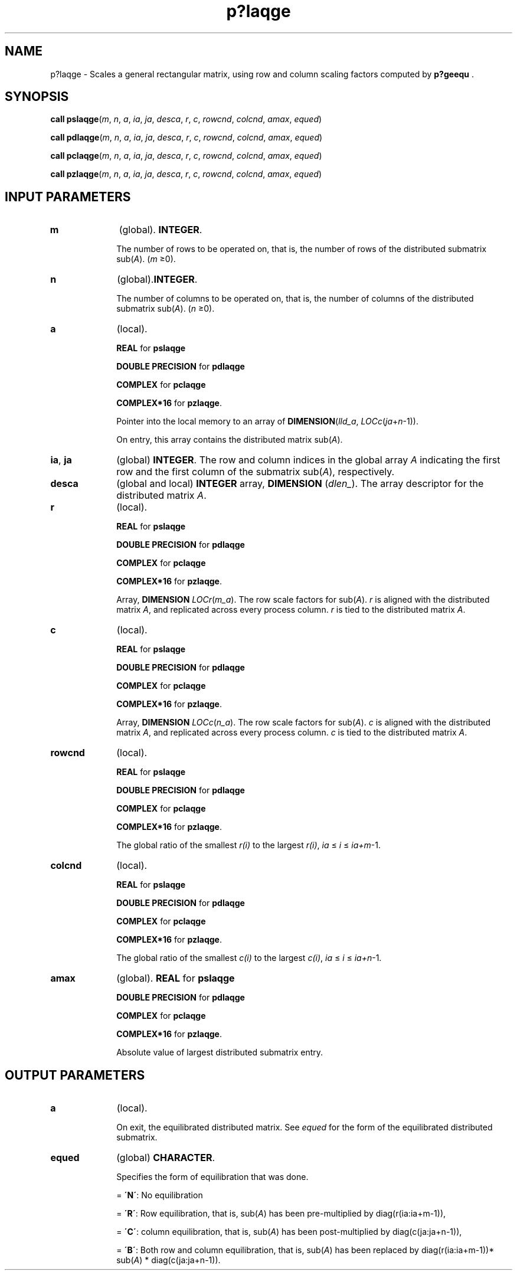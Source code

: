 .\" Copyright (c) 2002 \- 2008 Intel Corporation
.\" All rights reserved.
.\"
.TH p?laqge 3 "Intel Corporation" "Copyright(C) 2002 \- 2008" "Intel(R) Math Kernel Library"
.SH NAME
p?laqge \- Scales a general rectangular matrix, using row and column scaling factors computed by \fBp?geequ\fR .
.SH SYNOPSIS
.PP
\fBcall pslaqge\fR(\fIm\fR, \fIn\fR, \fIa\fR, \fIia\fR, \fIja\fR, \fIdesca\fR, \fIr\fR, \fIc\fR, \fIrowcnd\fR, \fIcolcnd\fR, \fIamax\fR, \fIequed\fR)
.PP
\fBcall pdlaqge\fR(\fIm\fR, \fIn\fR, \fIa\fR, \fIia\fR, \fIja\fR, \fIdesca\fR, \fIr\fR, \fIc\fR, \fIrowcnd\fR, \fIcolcnd\fR, \fIamax\fR, \fIequed\fR)
.PP
\fBcall pclaqge\fR(\fIm\fR, \fIn\fR, \fIa\fR, \fIia\fR, \fIja\fR, \fIdesca\fR, \fIr\fR, \fIc\fR, \fIrowcnd\fR, \fIcolcnd\fR, \fIamax\fR, \fIequed\fR)
.PP
\fBcall pzlaqge\fR(\fIm\fR, \fIn\fR, \fIa\fR, \fIia\fR, \fIja\fR, \fIdesca\fR, \fIr\fR, \fIc\fR, \fIrowcnd\fR, \fIcolcnd\fR, \fIamax\fR, \fIequed\fR)
.SH INPUT PARAMETERS

.TP 10
\fBm\fR
.NL
(global). \fBINTEGER\fR. 
.IP
The number of rows to be operated on, that is, the number of rows of the distributed submatrix sub(\fIA\fR). (\fIm \fR\(>=0).
.TP 10
\fBn\fR
.NL
(global).\fBINTEGER\fR. 
.IP
The number of columns to be operated on, that is, the number of columns of the distributed submatrix sub(\fIA\fR). (\fIn \fR\(>=0).
.TP 10
\fBa\fR
.NL
(local). 
.IP
\fBREAL\fR for \fBpslaqge\fR
.IP
\fBDOUBLE PRECISION\fR for \fBpdlaqge\fR
.IP
\fBCOMPLEX\fR for \fBpclaqge\fR
.IP
\fBCOMPLEX*16\fR for \fBpzlaqge\fR. 
.IP
Pointer into the local memory to an array of \fBDIMENSION\fR(\fIlld\(ula\fR, \fILOCc\fR(\fIja\fR+\fIn\fR-1)). 
.IP
On entry, this array contains the distributed matrix sub(\fIA\fR).
.TP 10
\fBia\fR, \fBja\fR
.NL
(global) \fBINTEGER\fR.  The row and column indices in the global array \fIA\fR indicating the first row and the first column of the submatrix sub(\fIA\fR), respectively.
.TP 10
\fBdesca\fR
.NL
(global and local) \fBINTEGER\fR array, \fBDIMENSION\fR (\fIdlen\(ul\fR). The array descriptor for the distributed matrix \fIA\fR.
.TP 10
\fBr\fR
.NL
(local). 
.IP
\fBREAL\fR for \fBpslaqge\fR
.IP
\fBDOUBLE PRECISION\fR for \fBpdlaqge\fR
.IP
\fBCOMPLEX\fR for \fBpclaqge\fR
.IP
\fBCOMPLEX*16\fR for \fBpzlaqge\fR. 
.IP
Array, \fBDIMENSION\fR\fI LOCr\fR(\fIm\(ula\fR). The row scale factors for sub(\fIA\fR). \fIr\fR is aligned with the distributed matrix \fIA\fR, and replicated across every process column. \fIr\fR is tied to the distributed matrix \fIA\fR.
.TP 10
\fBc\fR
.NL
(local). 
.IP
\fBREAL\fR for \fBpslaqge\fR
.IP
\fBDOUBLE PRECISION\fR for \fBpdlaqge\fR
.IP
\fBCOMPLEX\fR for \fBpclaqge\fR
.IP
\fBCOMPLEX*16\fR for \fBpzlaqge\fR. 
.IP
Array, \fBDIMENSION\fR\fI LOCc\fR(\fIn\(ula\fR). The row scale factors for sub(\fIA\fR). \fIc\fR is aligned with the distributed matrix \fIA\fR, and replicated across every process column. \fIc\fR is tied to the distributed matrix \fIA\fR.
.TP 10
\fBrowcnd\fR
.NL
(local). 
.IP
\fBREAL\fR for \fBpslaqge\fR
.IP
\fBDOUBLE PRECISION\fR for \fBpdlaqge\fR
.IP
\fBCOMPLEX\fR for \fBpclaqge\fR
.IP
\fBCOMPLEX*16\fR for \fBpzlaqge\fR. 
.IP
The global ratio of the smallest \fIr(i)\fR to the largest \fIr(i)\fR, \fIia\fR \(<= \fIi\fR \(<= \fIia+m\fR-1.
.TP 10
\fBcolcnd\fR
.NL
(local). 
.IP
\fBREAL\fR for \fBpslaqge\fR
.IP
\fBDOUBLE PRECISION\fR for \fBpdlaqge\fR
.IP
\fBCOMPLEX\fR for \fBpclaqge\fR
.IP
\fBCOMPLEX*16\fR for \fBpzlaqge\fR. 
.IP
The global ratio of the smallest \fIc(i)\fR to the largest \fIc(i)\fR, \fIia\fR \(<= \fIi\fR \(<= \fIia+n\fR-1.
.TP 10
\fBamax\fR
.NL
(global). \fBREAL\fR for \fBpslaqge\fR
.IP
\fBDOUBLE PRECISION\fR for \fBpdlaqge\fR
.IP
\fBCOMPLEX\fR for \fBpclaqge\fR
.IP
\fBCOMPLEX*16\fR for \fBpzlaqge\fR. 
.IP
Absolute value of largest distributed submatrix entry.
.SH OUTPUT PARAMETERS

.TP 10
\fBa\fR
.NL
(local). 
.IP
On exit, the equilibrated distributed matrix.  See \fIequed\fR for the form of the equilibrated distributed submatrix.
.TP 10
\fBequed\fR
.NL
(global) \fBCHARACTER\fR. 
.IP
Specifies the form of equilibration that was done.
.IP
= \fB\'N\'\fR: No equilibration
.IP
= \fB\'R\'\fR: Row equilibration, that is, sub(\fIA\fR) has been pre-multiplied by diag(r(ia:ia+m-1)),
.IP
= \fB\'C\'\fR: column equilibration, that is, sub(\fIA\fR) has been post-multiplied by diag(c(ja:ja+n-1)),
.IP
= \fB\'B\'\fR:  Both row and column equilibration, that is, sub(\fIA\fR) has been replaced by    diag(r(ia:ia+m-1))* sub(\fIA\fR) * diag(c(ja:ja+n-1)).

